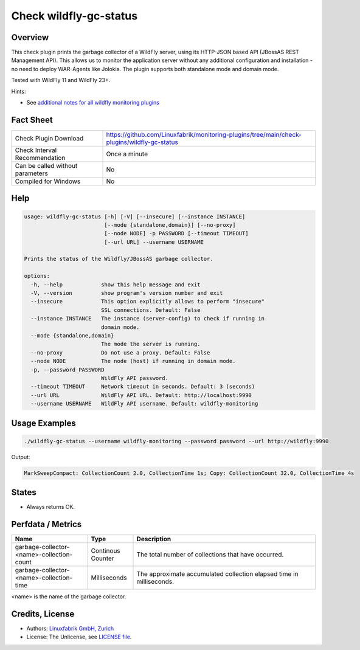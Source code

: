 Check wildfly-gc-status
=======================

Overview
--------

This check plugin prints the garbage collector of a WildFly server, using its HTTP-JSON based API (JBossAS REST Management API). This allows us to monitor the application server without any additional configuration and installation - no need to deploy WAR-Agents like Jolokia. The plugin supports both standalone mode and domain mode.

Tested with WildFly 11 and WildFly 23+.

Hints:

* See `additional notes for all wildfly monitoring plugins <https://github.com/Linuxfabrik/monitoring-plugins/blob/main/PLUGINS-WILDFLY.rst>`_


Fact Sheet
----------

.. csv-table::
    :widths: 30, 70

    "Check Plugin Download",                "https://github.com/Linuxfabrik/monitoring-plugins/tree/main/check-plugins/wildfly-gc-status"
    "Check Interval Recommendation",        "Once a minute"
    "Can be called without parameters",     "No"
    "Compiled for Windows",                 "No"


Help
----

.. code-block:: text

    usage: wildfly-gc-status [-h] [-V] [--insecure] [--instance INSTANCE]
                             [--mode {standalone,domain}] [--no-proxy]
                             [--node NODE] -p PASSWORD [--timeout TIMEOUT]
                             [--url URL] --username USERNAME

    Prints the status of the Wildfly/JBossAS garbage collector.

    options:
      -h, --help            show this help message and exit
      -V, --version         show program's version number and exit
      --insecure            This option explicitly allows to perform "insecure"
                            SSL connections. Default: False
      --instance INSTANCE   The instance (server-config) to check if running in
                            domain mode.
      --mode {standalone,domain}
                            The mode the server is running.
      --no-proxy            Do not use a proxy. Default: False
      --node NODE           The node (host) if running in domain mode.
      -p, --password PASSWORD
                            WildFly API password.
      --timeout TIMEOUT     Network timeout in seconds. Default: 3 (seconds)
      --url URL             WildFly API URL. Default: http://localhost:9990
      --username USERNAME   WildFly API username. Default: wildfly-monitoring


Usage Examples
--------------

.. code-block:: bash

    ./wildfly-gc-status --username wildfly-monitoring --password password --url http://wildfly:9990

Output:

.. code-block:: text

    MarkSweepCompact: CollectionCount 2.0, CollectionTime 1s; Copy: CollectionCount 32.0, CollectionTime 4s


States
------

* Always returns OK.


Perfdata / Metrics
------------------

.. csv-table::
    :widths: 25, 15, 60
    :header-rows: 1
    
    Name,                                       Type,               Description                                           
    garbage-collector-<name>-collection-count,  Continous Counter,  The total number of collections that have occurred.
    garbage-collector-<name>-collection-time,   Milliseconds,       The approximate accumulated collection elapsed time in milliseconds.

<name> is the name of the garbage collector.


Credits, License
----------------

* Authors: `Linuxfabrik GmbH, Zurich <https://www.linuxfabrik.ch>`_
* License: The Unlicense, see `LICENSE file <https://unlicense.org/>`_.
